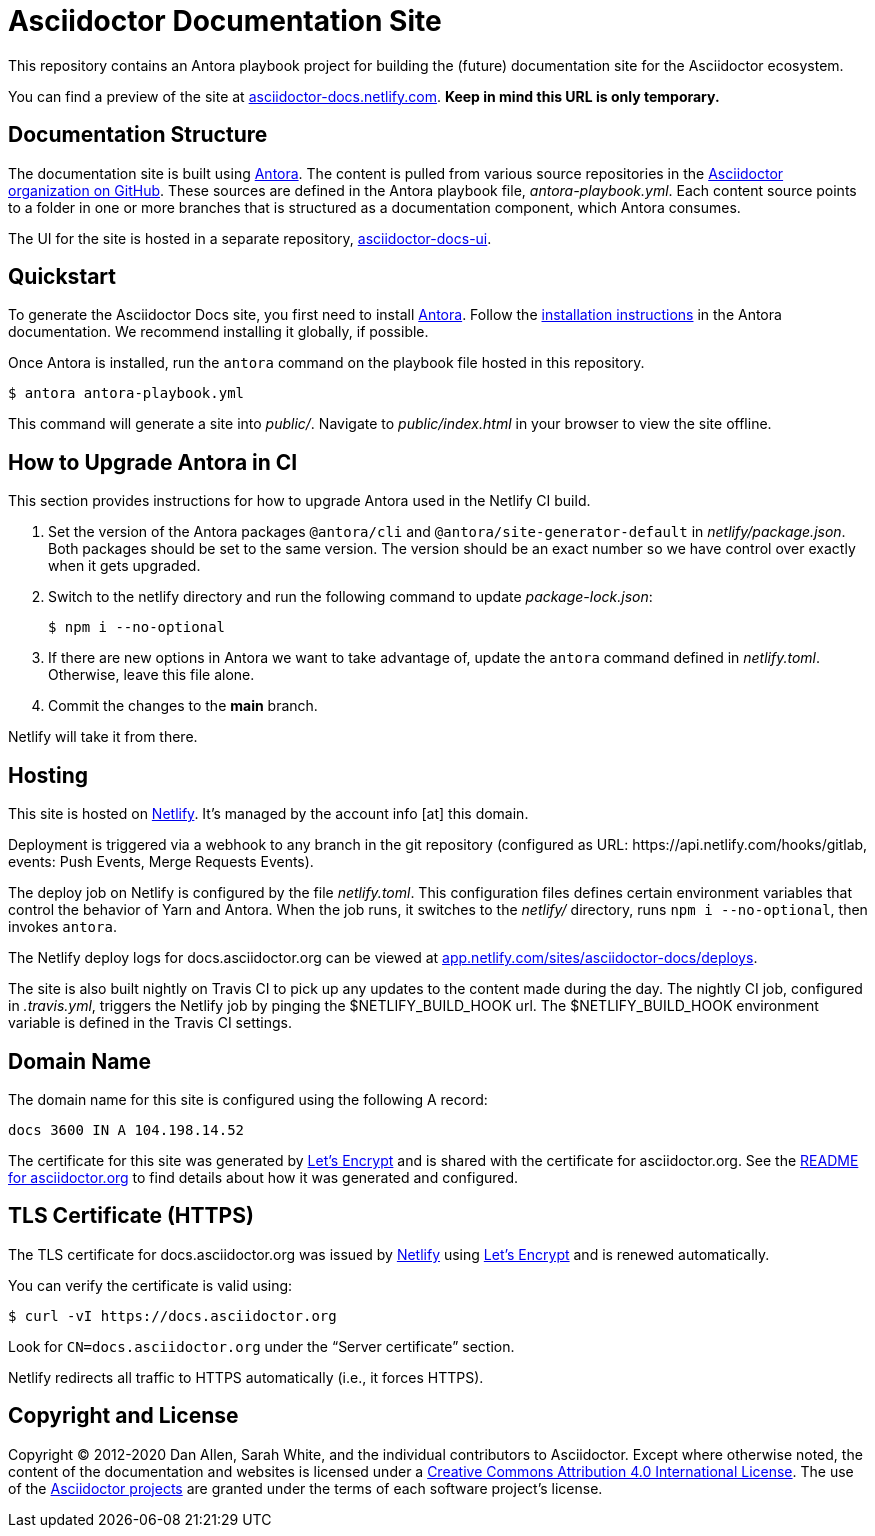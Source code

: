 = Asciidoctor Documentation Site
// Settings:
:hide-uri-scheme:
ifdef::env-github[:badges:]
// Project URIs:
:url-project: https://asciidoctor.org
//:url-site: https://docs.asciidoctor.org
:url-site: https://asciidoctor-docs.netlify.com
:url-org: https://github.com/asciidoctor
:url-docs-ui: https://github.com/asciidoctor/asciidoctor-docs-ui
// External URIs:
:url-antora: https://antora.org
:url-antora-install: https://docs.antora.org/antora/latest/install/install-antora/
:url-letsencrypt: https://letsencrypt.org
:url-netlify: https://www.netlify.com
:url-netlify-deploys: https://app.netlify.com/sites/asciidoctor-docs/deploys

ifdef::badges[]
image:https://api.netlify.com/api/v1/badges/26d47a9c-82b9-4a7c-92fd-9bdbee16585f/deploy-status[Deploy Status,link={url-netlify-deploys}]
endif::[]

This repository contains an Antora playbook project for building the (future) documentation site for the Asciidoctor ecosystem.
//published at {url-site}.

You can find a preview of the site at {url-site}.
*Keep in mind this URL is only temporary.*

== Documentation Structure

The documentation site is built using {url-antora}[Antora].
The content is pulled from various source repositories in the https://github.com/asciidoctor[Asciidoctor organization on GitHub].
These sources are defined in the Antora playbook file, [.path]_antora-playbook.yml_.
Each content source points to a folder in one or more branches that is structured as a documentation component, which Antora consumes.

The UI for the site is hosted in a separate repository, {url-docs-ui}[asciidoctor-docs-ui].

== Quickstart

To generate the Asciidoctor Docs site, you first need to install {url-antora}[Antora].
Follow the {url-antora-install}[installation instructions] in the Antora documentation.
We recommend installing it globally, if possible.

Once Antora is installed, run the `antora` command on the playbook file hosted in this repository.

 $ antora antora-playbook.yml

This command will generate a site into [.path]_public/_.
Navigate to [.path]_public/index.html_ in your browser to view the site offline.

== How to Upgrade Antora in CI

This section provides instructions for how to upgrade Antora used in the Netlify CI build.

. Set the version of the Antora packages `@antora/cli` and `@antora/site-generator-default` in [.path]_netlify/package.json_.
Both packages should be set to the same version.
The version should be an exact number so we have control over exactly when it gets upgraded.

. Switch to the netlify directory and run the following command to update [.path]_package-lock.json_:

 $ npm i --no-optional

. If there are new options in Antora we want to take advantage of, update the `antora` command defined in [.path]_netlify.toml_.
Otherwise, leave this file alone.

. Commit the changes to the *main* branch.

Netlify will take it from there.

== Hosting

This site is hosted on {url-netlify}[Netlify].
It's managed by the account info [at] this domain.

Deployment is triggered via a webhook to any branch in the git repository (configured as URL: \https://api.netlify.com/hooks/gitlab, events: Push Events, Merge Requests Events).

The deploy job on Netlify is configured by the file [.path]_netlify.toml_.
This configuration files defines certain environment variables that control the behavior of Yarn and Antora.
When the job runs, it switches to the [.path]_netlify/_ directory, runs `npm i --no-optional`, then invokes `antora`.

The Netlify deploy logs for docs.asciidoctor.org can be viewed at {url-netlify-deploys}.

The site is also built nightly on Travis CI to pick up any updates to the content made during the day.
The nightly CI job, configured in [.path]_.travis.yml_, triggers the Netlify job by pinging the $NETLIFY_BUILD_HOOK url.
The $NETLIFY_BUILD_HOOK environment variable is defined in the Travis CI settings.

== Domain Name

The domain name for this site is configured using the following A record:

 docs 3600 IN A 104.198.14.52

The certificate for this site was generated by {url-letsencrypt}[Let's Encrypt] and is shared with the certificate for asciidoctor.org.
See the https://asciidoctor.og#dns[README for asciidoctor.org] to find details about how it was generated and configured.

== TLS Certificate (HTTPS)

The TLS certificate for docs.asciidoctor.org was issued by {url-netlify}[Netlify] using {url-letsencrypt}[Let's Encrypt] and is renewed automatically.

You can verify the certificate is valid using:

 $ curl -vI https://docs.asciidoctor.org

Look for `CN=docs.asciidoctor.org` under the "`Server certificate`" section.

Netlify redirects all traffic to HTTPS automatically (i.e., it forces HTTPS).

== Copyright and License

Copyright (C) 2012-2020 Dan Allen, Sarah White, and the individual contributors to Asciidoctor.
Except where otherwise noted, the content of the documentation and websites is licensed under a https://creativecommons.org/licenses/by/4.0/[Creative Commons Attribution 4.0 International License].
The use of the {url-org}[Asciidoctor projects] are granted under the terms of each software project's license.
